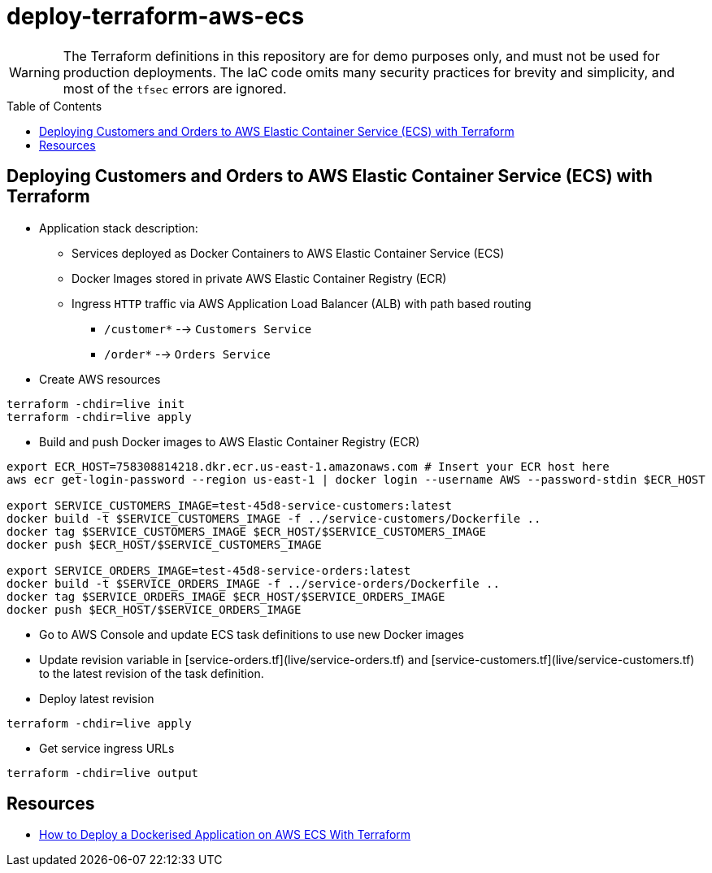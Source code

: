:toc:
:toc-placement: preamble
:toclevels: 2
:showtitle:

ifdef::env-github[]
:tip-caption: :bulb:
:note-caption: :information_source:
:important-caption: :heavy_exclamation_mark:
:caution-caption: :fire:
:warning-caption: :warning:
endif::[]

= deploy-terraform-aws-ecs

[WARNING]
====
The Terraform definitions in this repository are for demo purposes only,
and must not be used for production deployments.
The IaC code omits many security practices for brevity and simplicity,
and most of the `tfsec` errors are ignored.
====

== Deploying Customers and Orders to AWS Elastic Container Service (ECS) with Terraform

* Application stack description:

** Services deployed as Docker Containers to AWS Elastic Container Service (ECS)

** Docker Images stored in private AWS Elastic Container Registry (ECR)

** Ingress `HTTP` traffic via AWS Application Load Balancer (ALB) with path based routing
*** `/customer*` --> `Customers Service`
*** `/order*` --> `Orders Service`

* Create AWS resources

```bash
terraform -chdir=live init
terraform -chdir=live apply
```

* Build and push Docker images to AWS Elastic Container Registry (ECR)

```bash
export ECR_HOST=758308814218.dkr.ecr.us-east-1.amazonaws.com # Insert your ECR host here
aws ecr get-login-password --region us-east-1 | docker login --username AWS --password-stdin $ECR_HOST

export SERVICE_CUSTOMERS_IMAGE=test-45d8-service-customers:latest
docker build -t $SERVICE_CUSTOMERS_IMAGE -f ../service-customers/Dockerfile ..
docker tag $SERVICE_CUSTOMERS_IMAGE $ECR_HOST/$SERVICE_CUSTOMERS_IMAGE
docker push $ECR_HOST/$SERVICE_CUSTOMERS_IMAGE

export SERVICE_ORDERS_IMAGE=test-45d8-service-orders:latest
docker build -t $SERVICE_ORDERS_IMAGE -f ../service-orders/Dockerfile ..
docker tag $SERVICE_ORDERS_IMAGE $ECR_HOST/$SERVICE_ORDERS_IMAGE
docker push $ECR_HOST/$SERVICE_ORDERS_IMAGE
```

* Go to AWS Console and update ECS task definitions to use new Docker images

* Update revision variable in [service-orders.tf](live/service-orders.tf) and [service-customers.tf](live/service-customers.tf)
  to the latest revision of the task definition.

* Deploy latest revision

```bash
terraform -chdir=live apply
```

* Get service ingress URLs

```bash
terraform -chdir=live output
```

## Resources

* https://medium.com/p/3e6bceb48785[How to Deploy a Dockerised Application on AWS ECS With Terraform]
